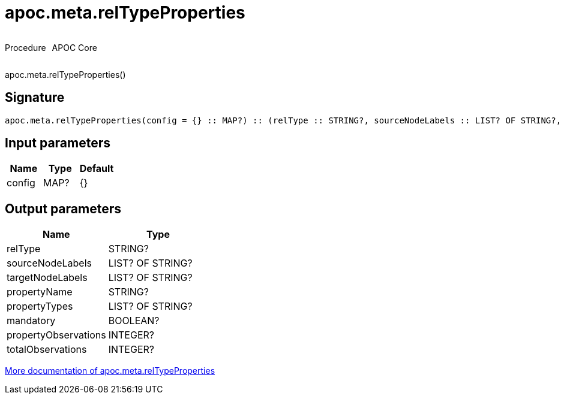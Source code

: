 ////
This file is generated by DocsTest, so don't change it!
////

= apoc.meta.relTypeProperties
:description: This section contains reference documentation for the apoc.meta.relTypeProperties procedure.

++++
<div style='display:flex'>
<div class='paragraph type procedure'><p>Procedure</p></div>
<div class='paragraph release core' style='margin-left:10px;'><p>APOC Core</p></div>
</div>
++++

[.emphasis]
apoc.meta.relTypeProperties()

== Signature

[source]
----
apoc.meta.relTypeProperties(config = {} :: MAP?) :: (relType :: STRING?, sourceNodeLabels :: LIST? OF STRING?, targetNodeLabels :: LIST? OF STRING?, propertyName :: STRING?, propertyTypes :: LIST? OF STRING?, mandatory :: BOOLEAN?, propertyObservations :: INTEGER?, totalObservations :: INTEGER?)
----

== Input parameters
[.procedures, opts=header]
|===
| Name | Type | Default 
|config|MAP?|{}
|===

== Output parameters
[.procedures, opts=header]
|===
| Name | Type 
|relType|STRING?
|sourceNodeLabels|LIST? OF STRING?
|targetNodeLabels|LIST? OF STRING?
|propertyName|STRING?
|propertyTypes|LIST? OF STRING?
|mandatory|BOOLEAN?
|propertyObservations|INTEGER?
|totalObservations|INTEGER?
|===

xref::database-introspection/meta.adoc[More documentation of apoc.meta.relTypeProperties,role=more information]

